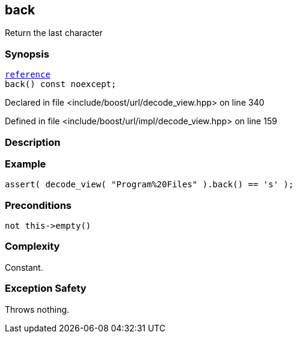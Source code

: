 :relfileprefix: ../../../
[#BF632F9CB7A33826DCEC608C7B84940AA61DCEEC]
== back

pass:v,q[Return the last character]


=== Synopsis

[source,cpp,subs="verbatim,macros,-callouts"]
----
xref:reference/boost/urls/decode_view/reference.adoc[reference]
back() const noexcept;
----

Declared in file <include/boost/url/decode_view.hpp> on line 340

Defined in file <include/boost/url/impl/decode_view.hpp> on line 159

=== Description


=== Example
[,cpp]
----
assert( decode_view( "Program%20Files" ).back() == 's' );
----

=== Preconditions
[,cpp]
----
not this->empty()
----

=== Complexity
pass:v,q[Constant.]

=== Exception Safety
pass:v,q[Throws nothing.]


